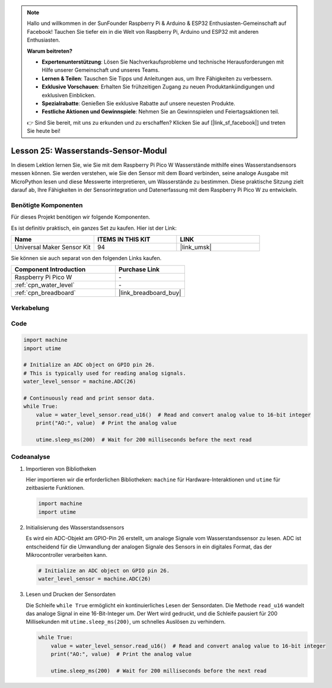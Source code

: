 .. note::

   Hallo und willkommen in der SunFounder Raspberry Pi & Arduino & ESP32 Enthusiasten-Gemeinschaft auf Facebook! Tauchen Sie tiefer ein in die Welt von Raspberry Pi, Arduino und ESP32 mit anderen Enthusiasten.

   **Warum beitreten?**

   - **Expertenunterstützung**: Lösen Sie Nachverkaufsprobleme und technische Herausforderungen mit Hilfe unserer Gemeinschaft und unseres Teams.
   - **Lernen & Teilen**: Tauschen Sie Tipps und Anleitungen aus, um Ihre Fähigkeiten zu verbessern.
   - **Exklusive Vorschauen**: Erhalten Sie frühzeitigen Zugang zu neuen Produktankündigungen und exklusiven Einblicken.
   - **Spezialrabatte**: Genießen Sie exklusive Rabatte auf unsere neuesten Produkte.
   - **Festliche Aktionen und Gewinnspiele**: Nehmen Sie an Gewinnspielen und Feiertagsaktionen teil.

   👉 Sind Sie bereit, mit uns zu erkunden und zu erschaffen? Klicken Sie auf [|link_sf_facebook|] und treten Sie heute bei!

.. _pico_lesson25_water_level:

Lesson 25: Wasserstands-Sensor-Modul
=========================================

In diesem Lektion lernen Sie, wie Sie mit dem Raspberry Pi Pico W Wasserstände mithilfe eines Wasserstandsensors messen können. Sie werden verstehen, wie Sie den Sensor mit dem Board verbinden, seine analoge Ausgabe mit MicroPython lesen und diese Messwerte interpretieren, um Wasserstände zu bestimmen. Diese praktische Sitzung zielt darauf ab, Ihre Fähigkeiten in der Sensorintegration und Datenerfassung mit dem Raspberry Pi Pico W zu entwickeln.

Benötigte Komponenten
--------------------------

Für dieses Projekt benötigen wir folgende Komponenten. 

Es ist definitiv praktisch, ein ganzes Set zu kaufen. Hier ist der Link: 

.. list-table::
    :widths: 20 20 20
    :header-rows: 1

    *   - Name	
        - ITEMS IN THIS KIT
        - LINK
    *   - Universal Maker Sensor Kit
        - 94
        - |link_umsk|

Sie können sie auch separat von den folgenden Links kaufen.

.. list-table::
    :widths: 30 20
    :header-rows: 1

    *   - Component Introduction
        - Purchase Link

    *   - Raspberry Pi Pico W
        - \-
    *   - :ref:`cpn_water_level`
        - \-
    *   - :ref:`cpn_breadboard`
        - |link_breadboard_buy|


Verkabelung
---------------------------

.. image:: img/Lesson_25_Water_Level_Sensor_Module_bb.png
    :width: 100%


Code
---------------------------

.. code-block:: python

   import machine
   import utime
   
   # Initialize an ADC object on GPIO pin 26.
   # This is typically used for reading analog signals.
   water_level_sensor = machine.ADC(26)
   
   # Continuously read and print sensor data.
   while True:
       value = water_level_sensor.read_u16()  # Read and convert analog value to 16-bit integer
       print("AO:", value)  # Print the analog value
   
       utime.sleep_ms(200)  # Wait for 200 milliseconds before the next read

Codeanalyse
---------------------------

#. Importieren von Bibliotheken

   Hier importieren wir die erforderlichen Bibliotheken: ``machine`` für Hardware-Interaktionen und ``utime`` für zeitbasierte Funktionen.

   .. code-block:: python

      import machine
      import utime

#. Initialisierung des Wasserstandssensors

   Es wird ein ADC-Objekt am GPIO-Pin 26 erstellt, um analoge Signale vom Wasserstandssensor zu lesen. ADC ist entscheidend für die Umwandlung der analogen Signale des Sensors in ein digitales Format, das der Mikrocontroller verarbeiten kann.

   .. code-block:: python

      # Initialize an ADC object on GPIO pin 26.
      water_level_sensor = machine.ADC(26)

#. Lesen und Drucken der Sensordaten

   Die Schleife ``while True`` ermöglicht ein kontinuierliches Lesen der Sensordaten. Die Methode ``read_u16`` wandelt das analoge Signal in eine 16-Bit-Integer um. Der Wert wird gedruckt, und die Schleife pausiert für 200 Millisekunden mit ``utime.sleep_ms(200)``, um schnelles Auslösen zu verhindern.

   .. code-block:: python

      while True:
          value = water_level_sensor.read_u16()  # Read and convert analog value to 16-bit integer
          print("AO:", value)  # Print the analog value

          utime.sleep_ms(200)  # Wait for 200 milliseconds before the next read